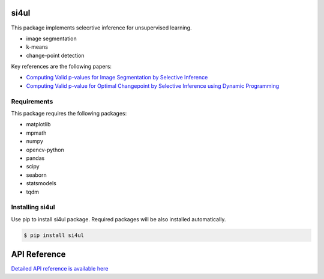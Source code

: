 =====
si4ul
=====

This package implements selecrtive inference for unsupervised learning.

- image segmentation
- k-means
- change-point detection

Key references are the following papers:

-  `Computing Valid p-values for Image Segmentation by Selective Inference <https://openaccess.thecvf.com/content_CVPR_2020/papers/Tanizaki_Computing_Valid_P-Values_for_Image_Segmentation_by_Selective_Inference_CVPR_2020_paper.pdf>`_
-  `Computing Valid p-value for Optimal Changepoint by Selective Inference using Dynamic Programming <https://arxiv.org/pdf/2002.09132.pdf>`_


Requirements
============
This package requires the following packages:

- matplotlib
- mpmath
- numpy
- opencv-python
- pandas
- scipy
- seaborn
- statsmodels
- tqdm


Installing si4ul
==============================
Use pip to install si4ul package. 
Required packages will be also installed automatically.

.. code-block:: console
    
    $ pip install si4ul

=============
API Reference
=============
`Detailed API reference is available here <https://takeuchi-lab.github.io/si4ul/>`_
